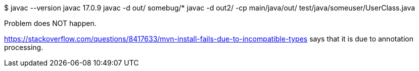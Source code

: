 $ javac --version
javac 17.0.9
javac -d out/ somebug/*
javac -d out2/ -cp main/java/out/ test/java/someuser/UserClass.java 

Problem does NOT happen.

https://stackoverflow.com/questions/8417633/mvn-install-fails-due-to-incompatible-types says that it is due to annotation processing.
